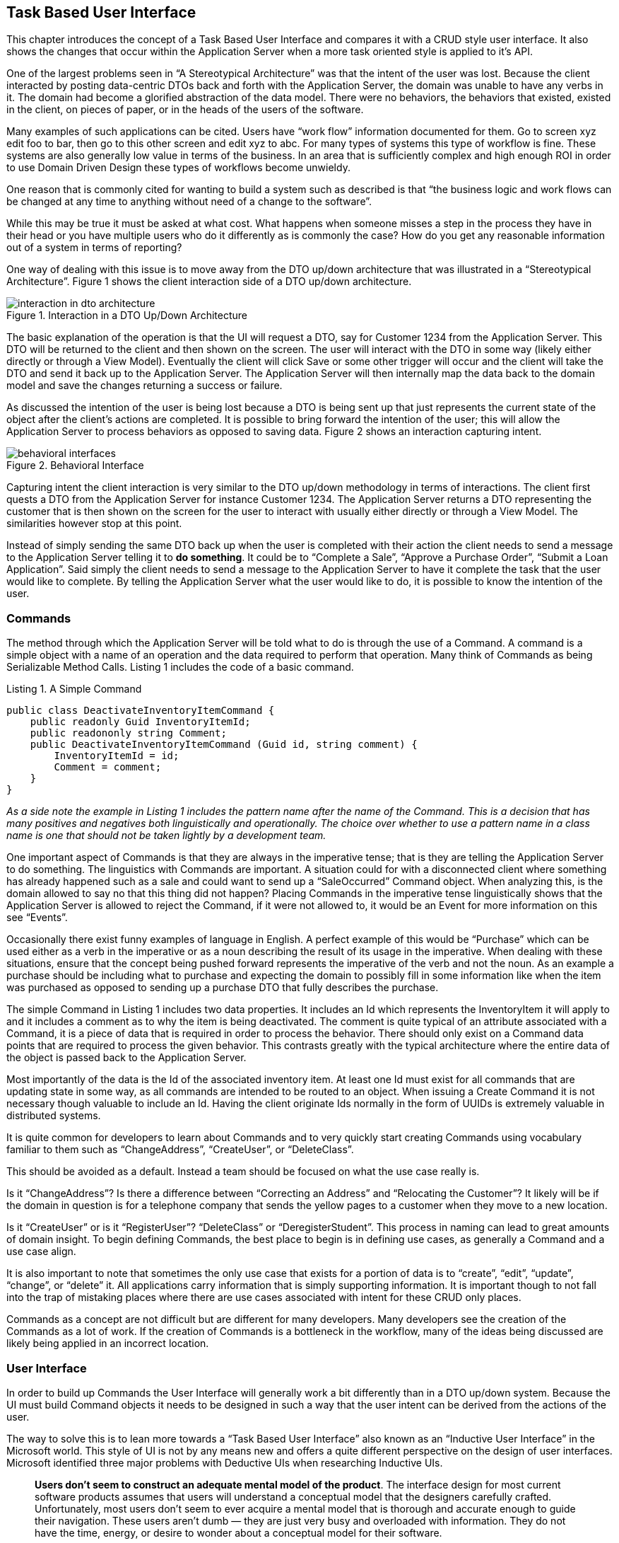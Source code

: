 == Task Based User Interface

This chapter introduces the concept of a Task Based User Interface and compares it with a CRUD style user interface. It also shows the changes that occur within the Application Server when a more task oriented style is applied to it’s API.

One of the largest problems seen in “A Stereotypical Architecture” was that the intent of the user was lost. Because the client interacted by posting data-centric DTOs back and forth with the Application Server, the domain was unable to have any verbs in it. The domain had become a glorified abstraction of the data model. There were no behaviors, the behaviors that existed, existed in the client, on pieces of paper, or in the heads of the users of the software.

Many examples of such applications can be cited. Users have “work flow” information documented for them. Go to screen xyz edit foo to bar, then go to this other screen and edit xyz to abc. For many types of systems this type of workflow is fine. These systems are also generally low value in terms of the business. In an area that is sufficiently complex and high enough ROI in order to use Domain Driven Design these types of workflows become unwieldy.

One reason that is commonly cited for wanting to build a system such as described is that “the business logic and work flows can be changed at any time to anything without need of a change to the software”.

While this may be true it must be asked at what cost. What happens when someone misses a step in the process they have in their head or you have multiple users who do it differently as is commonly the case? How do you get any reasonable information out of a system in terms of reporting?

One way of dealing with this issue is to move away from the DTO up/down architecture that was illustrated in a “Stereotypical Architecture”. Figure 1 shows the client interaction side of a DTO up/down architecture.

.Interaction in a DTO Up/Down Architecture
[caption="Figure 1. "]
image::images/interaction-in-dto-architecture.png[]

The basic explanation of the operation is that the UI will request a DTO, say for Customer 1234 from the Application Server. This DTO will be returned to the client and then shown on the screen. The user will interact with the DTO in some way (likely either directly or through a View Model). Eventually the client will click Save or some other trigger will occur and the client will take the DTO and send it back up to the Application Server. The Application Server will then internally map the data back to the domain model and save the changes returning a success or failure.

As discussed the intention of the user is being lost because a DTO is being sent up that just represents the current state of the object after the client’s actions are completed. It is possible to bring forward the intention of the user; this will allow the Application Server to process behaviors as opposed to saving data. Figure 2 shows an interaction capturing intent.

.Behavioral Interface
[caption="Figure 2. "]
image::images/behavioral-interfaces.png[]

Capturing intent the client interaction is very similar to the DTO up/down methodology in terms of interactions. The client first quests a DTO from the Application Server for instance Customer 1234. The Application Server returns a DTO representing the customer that is then shown on the screen for the user to interact with usually either directly or through a View Model. The similarities however stop at this point.

Instead of simply sending the same DTO back up when the user is completed with their action the client needs to send a message to the Application Server telling it to *do something*. It could be to “Complete a Sale”, “Approve a Purchase Order”, “Submit a Loan Application”. Said simply the client needs to send a message to the Application Server to have it complete the task that the user would like to complete. By telling the Application Server what the user would like to do, it is possible to know the intention of the user.

=== Commands

The method through which the Application Server will be told what to do is through the use of a Command. A command is a simple object with a name of an operation and the data required to perform that operation. Many think of Commands as being Serializable Method Calls. Listing 1 includes the code of a basic command.

.A Simple Command
[caption="Listing 1. "]
----
public class DeactivateInventoryItemCommand {
    public readonly Guid InventoryItemId;
    public readononly string Comment;
    public DeactivateInventoryItemCommand (Guid id, string comment) {
        InventoryItemId = id;
        Comment = comment;
    }
}
----

_As a side note the example in Listing 1 includes the pattern name after the name of the Command. This is a decision that has many positives and negatives both linguistically and operationally. The choice over whether to use a pattern name in a class name is one that should not be taken lightly by a development team._

One important aspect of Commands is that they are always in the imperative tense; that is they are telling the Application Server to do something. The linguistics with Commands are important. A situation could for with a disconnected client where something has already happened such as a sale and could want to send up a “SaleOccurred” Command object. When analyzing this, is the domain allowed to say no that this thing did not happen? Placing Commands in the imperative tense linguistically shows that the Application Server is allowed to reject the Command, if it were not allowed to, it would be an Event for more information on this see “Events”.

Occasionally there exist funny examples of language in English. A perfect example of this would be “Purchase” which can be used either as a verb in the imperative or as a noun describing the result of its usage in the imperative. When dealing with these situations, ensure that the concept being pushed forward represents the imperative of the verb and not the noun. As an example a purchase should be including what to purchase and expecting the domain to possibly fill in some information like when the item was purchased as opposed to sending up a purchase DTO that fully describes the purchase.

The simple Command in Listing 1 includes two data properties. It includes an Id which represents the InventoryItem it will apply to and it includes a comment as to why the item is being deactivated. The comment is quite typical of an attribute associated with a Command, it is a piece of data that is required in order to process the behavior. There should only exist on a Command data points that are required to process the given behavior. This contrasts greatly with the typical architecture where the entire data of the object is passed back to the Application Server.

Most importantly of the data is the Id of the associated inventory item. At least one Id must exist for all commands that are updating state in some way, as all commands are intended to be routed to an object. When issuing a Create Command it is not necessary though valuable to include an Id. Having the client originate Ids normally in the form of UUIDs is extremely valuable in distributed systems.

It is quite common for developers to learn about Commands and to very quickly start creating Commands using vocabulary familiar to them such as “ChangeAddress”, “CreateUser”, or “DeleteClass”.

This should be avoided as a default. Instead a team should be focused on what the use case really is.

Is it “ChangeAddress”? Is there a difference between “Correcting an Address” and “Relocating the Customer”? It likely will be if the domain in question is for a telephone company that sends the yellow pages to a customer when they move to a new location.

Is it “CreateUser” or is it “RegisterUser”? “DeleteClass” or “DeregisterStudent”. This process in naming can lead to great amounts of domain insight. To begin defining Commands, the best place to begin is in defining use cases, as generally a Command and a use case align.

It is also important to note that sometimes the only use case that exists for a portion of data is to “create”, “edit”, “update”, “change”, or “delete” it. All applications carry information that is simply supporting information. It is important though to not fall into the trap of mistaking places where there are use cases associated with intent for these CRUD only places.

Commands as a concept are not difficult but are different for many developers. Many developers see the creation of the Commands as a lot of work. If the creation of Commands is a bottleneck in the workflow, many of the ideas being discussed are likely being applied in an incorrect location.

=== User Interface

In order to build up Commands the User Interface will generally work a bit differently than in a DTO up/down system. Because the UI must build Command objects it needs to be designed in such a way that the user intent can be derived from the actions of the user.

The way to solve this is to lean more towards a “Task Based User Interface” also known as an “Inductive User Interface” in the Microsoft world. This style of UI is not by any means new and offers a quite different perspective on the design of user interfaces. Microsoft identified three major problems with Deductive UIs when researching Inductive UIs.

[, Microsoft Corporation]
____
*Users don't seem to construct an adequate mental model of the product*. The interface design for most current software products assumes that users will understand a conceptual model that the designers carefully crafted. Unfortunately, most users don't seem to ever acquire a mental model that is thorough and accurate enough to guide their navigation. These users aren't dumb — they are just very busy and overloaded with information. They do not have the time, energy, or desire to wonder about a conceptual model for their software.

*Even many long-time users never master common procedures.* Designers know that new users may have trouble at first, but expect these problems to vanish as users learn common tasks. Usability data indicates this often doesn't happen. In one study, researchers set up automated equipment to videotape users at home. The tapes showed that users focusing on the task at hand do not necessarily notice the procedure they are following and do not learn from the experience. The next time users perform the same operation, they may stumble through it in exactly the same way.

*Users must work hard to figure out each feature or screen*. Most software products are designed for (the few) users who understand its conceptual model and have mastered common procedures. For the majority of customers, each feature or procedure is a frustrating, unwanted puzzle. Users might assume these puzzles are an unavoidable cost of using computers, but they would certainly be happier without this burden
____

[, Microsoft Corporation]
____
The basic idea behind a Task Based or Inductive UI is that its important to figure out how the users want to use the software and to make it guide them through those processes.
Many commercial software applications include user interfaces in which a screen presents a set of controls, but leaves it to the user to deduce the page's purpose and how to use the controls to accomplish that purpose.
____

The goal is to guide the user through the process. An example of the differences can be seen in the DeactivateInventoryItem example previously shown. A typical deductive UI might have an editable data grid containing all of the inventory items. It would have editable fields for various data and perhaps a drop down for the status of the inventory item, deactivated being one of them. In order to deactivate an inventory item the user would have to go to the item in the grid, type in a comment as to why they were deactivating it and then change the drop down to the status of deactivated. A similar example could be where you click to a screen to edit an inventory item but go through the same process as seen in Figure 3.

.A CRUD screen for an Inventory Item
[caption="Figure 3. "]
image::images/crud-screen.jpg[]

If the user attempts to submit an item that is “deactivated” and has not entered a comment they will receive an error saying that they must enter a comment as it is a mandatory field for a deactivated item.

Some UIs might be a bit more user friendly, they may not show the comment field until the user selects deactivated from the drop down at which point it would appear on the screen. This is far more intuitive to the user as it is a cue that they should be putting data in that field but one can do even better.

.Listing Screen with Link
[caption="Figure 4. "]
image::images/listing-screen.jpg[]

A Task Based UI would take a different approach, likely it would show a list of inventory items, next to an inventory item there might be a link to “deactivate” the item as seen in Figure 4. This link would take them to a screen that would then ask them for a comment as to why they are deactivating the items which is shown in Figure 5. The intent of the user is clear in this case and the software is guiding them through the process of deactivating an inventory item. It is also very easy to build Commands representing the user’s intentions with this style of interface.

.Deactivating an Inventory Item
[caption="Figure 5. "]
image::images/deactivating-screen.jpg[]

Web, Mobile, and especially Mac UIs have been trending towards the direction of being task based. The UI guides you through a process and offers you contextually sensitive guidance pushing you in the right direction. This is largely due to the style offering the capability of a much better user experience. *There is a solid focus on how and why the user is using the software; the user’s experience becomes an integral part of the process.* Beyond this there is also value on focusing more in general on how the user wants to use the software; this is a great first step in defining some of the verbs of the domain.

=== Works Cited

* Microsoft Corporation. (2001, Feb 9). _Microsoft Inductive User Interface Guidelines._ http://msdn.microsoft.com/en-us/library/ms997506[Retrieved from MSDN].
